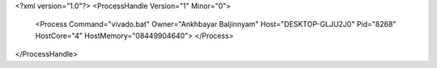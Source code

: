 <?xml version="1.0"?>
<ProcessHandle Version="1" Minor="0">
    <Process Command="vivado.bat" Owner="Ankhbayar Baljinnyam" Host="DESKTOP-GLJU2J0" Pid="8268" HostCore="4" HostMemory="08449904640">
    </Process>
</ProcessHandle>
